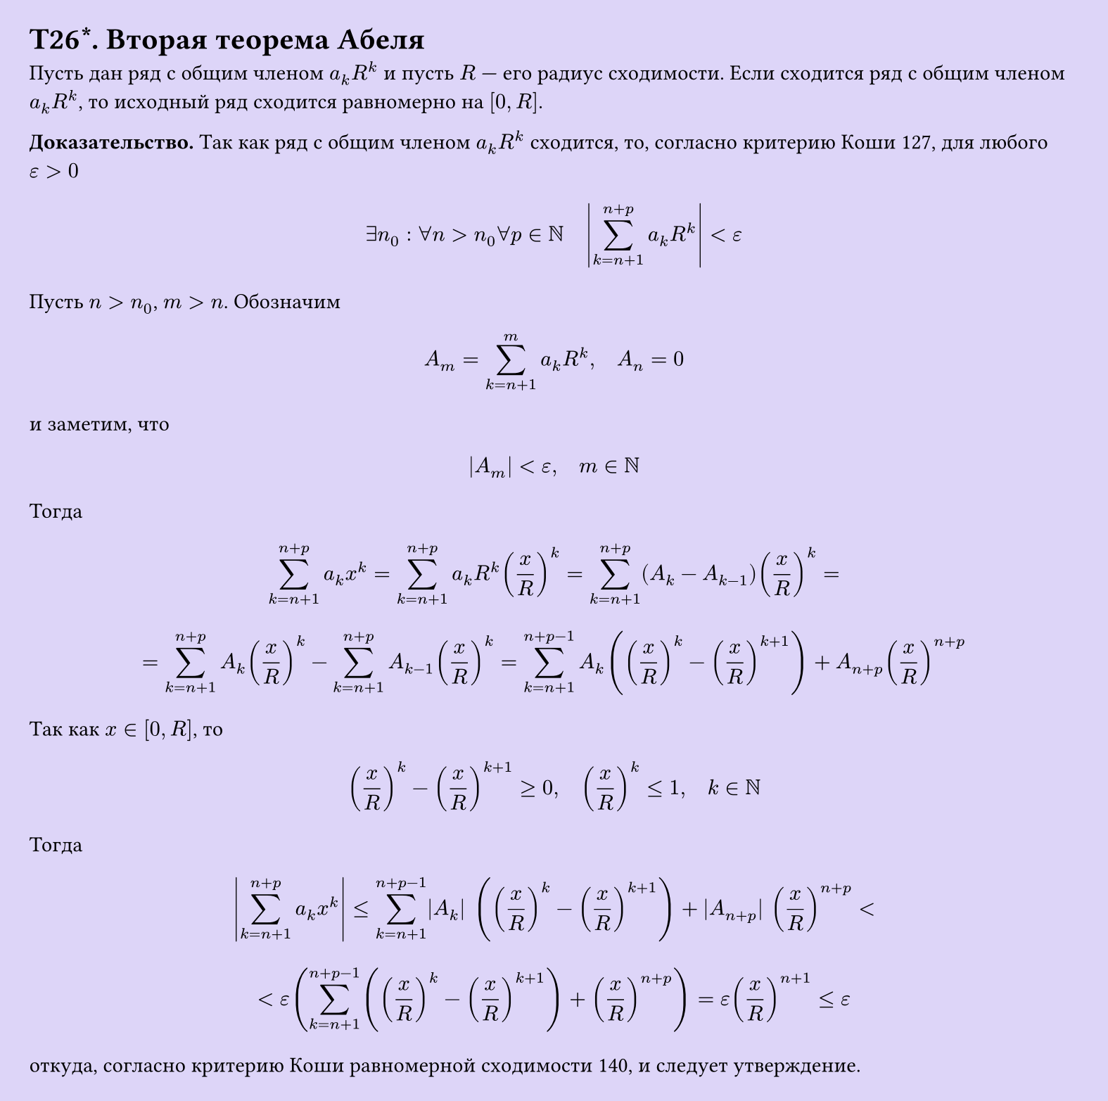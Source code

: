 #set page(width: 20cm, height: auto, fill: color.hsl(253.71deg, 71.43%, 90.39%), margin: 15pt)
#set align(left + top)
= T26\*. Вторая теорема Абеля
 
Пусть дан ряд с общим членом $a_k R^k$ и пусть $R$ — его радиус сходимости. Если сходится ряд с общим членом $a_k R^k$, то исходный ряд сходится равномерно на $[0, R]$.

*Доказательство.* Так как ряд с общим членом $a_k R^k$ сходится, то, согласно критерию Коши 127, для любого $epsilon > 0$

$ exists n_0 : forall n > n_0 forall p in NN quad abs(sum_(k=n+1)^(n+p) a_k R^k) < epsilon $

Пусть $n > n_0$, $m > n$. Обозначим

$ A_m = sum_(k=n+1)^m a_k R^k, quad A_n = 0 $

и заметим, что

$ |A_m| < epsilon, quad m in NN $

Тогда

$ sum_(k=n+1)^(n+p) a_k x^k = sum_(k=n+1)^(n+p) a_k R^k (x/R)^k = sum_(k=n+1)^(n+p) (A_k - A_(k-1)) (x/R)^k = $

$ = sum_(k=n+1)^(n+p) A_k (x/R)^k - sum_(k=n+1)^(n+p) A_(k-1) (x/R)^k = sum_(k=n+1)^(n+p-1) A_k ((x/R)^k - (x/R)^(k+1)) + A_(n+p) (x/R)^(n+p) $

Так как $x in [0, R]$, то

$ (x/R)^k - (x/R)^(k+1) >= 0, quad (x/R)^k <= 1, quad k in NN $

Тогда

$ abs(sum_(k=n+1)^(n+p) a_k x^k) <= sum_(k=n+1)^(n+p-1) |A_k| ((x/R)^k - (x/R)^(k+1)) + |A_(n+p)| (x/R)^(n+p) < $

$ < epsilon (sum_(k=n+1)^(n+p-1) ((x/R)^k - (x/R)^(k+1)) + (x/R)^(n+p)) = epsilon (x/R)^(n+1) <= epsilon $

откуда, согласно критерию Коши равномерной сходимости 140, и следует утверждение.